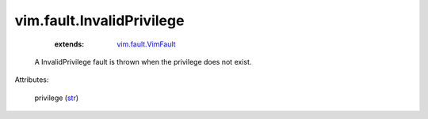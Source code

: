 .. _str: https://docs.python.org/2/library/stdtypes.html

.. _vim.fault.VimFault: ../../vim/fault/VimFault.rst


vim.fault.InvalidPrivilege
==========================
    :extends:

        `vim.fault.VimFault`_

  A InvalidPrivilege fault is thrown when the privilege does not exist.

Attributes:

    privilege (`str`_)





